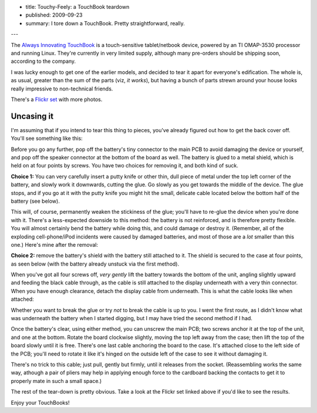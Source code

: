 - title: Touchy-Feely: a TouchBook teardown
- published: 2009-09-23
- summary: I tore down a TouchBook. Pretty straightforward, really.

---

The `Always Innovating  TouchBook`_ is a touch-sensitive tablet/netbook
device, powered by an TI OMAP-3530 processor and running Linux. They're
currently in very limited supply, although many pre-orders should be shipping
soon, according to the company.

.. _Always Innovating TouchBook: http://alwaysinnovating.com/

I was lucky enough to get one of the earlier models, and decided to tear it
apart for everyone's edification. The whole is, as usual, greater than the sum
of the parts (viz, *it works*), but having a bunch of parts strewn around your
house looks really impressive to non-technical friends.

There's a `Flickr set`_ with more photos.

.. _Flickr set: http://www.flickr.com/photos/strobe_cc/sets/72157622439090430/

Uncasing it
-----------

I'm assuming that if you intend to tear this thing to pieces, you've
already figured out how to get the back cover off. You'll see something
like this:

.. image:: http://farm4.static.flickr.com/3107/3947916630_241459ec94.jpg
    :alt: Together again
    :target: http://www.flickr.com/photos/strobe_cc/3947916630/

Before you go any further, pop off the battery's tiny connector to the main
PCB to avoid damaging the device or yourself, and pop off the speaker
connector at the bottom of the board as well. The battery is glued to a metal
shield, which is held on at four points by screws.  You have two choices for
removing it, and both kind of suck.

**Choice 1:** You can very carefully insert a putty knife or other thin, dull
piece of metal under the top left corner of the battery, and slowly work it
downwards, cutting the glue. Go slowly as you get towards the middle of the
device. The glue stops, and if you go at it with the putty knife you might hit
the small, delicate cable located below the bottom half of the battery (see
below).

This will, of course, permanently weaken the stickiness of the glue; you'll
have to re-glue the device when you're done with it.  There's a less-expected
downside to this method: the battery is not reinforced, and is therefore
pretty flexible. You will almost certainly bend the battery while doing this,
and could damage or destroy it. (Remember, all of the exploding
cell-phone/iPod incidents were caused by damaged batteries, and most of those
are a *lot* smaller than this one.) Here's mine after the removal:

.. image:: http://farm4.static.flickr.com/3443/3947079383_ca180f9519.jpg
    :alt: Battery
    :target: http://www.flickr.com/photos/strobe_cc/3947079383/

**Choice 2:** remove the battery's shield with the battery still attached to
it. The shield is secured to the case at four points, as seen below (with the
battery already unstuck via the first method).

.. image:: http://farm4.static.flickr.com/3462/3947079251_c8c6b755a3.jpg
    :alt: Battery shield
    :target: http://www.flickr.com/photos/strobe_cc/3947079251/

When you've got all four screws off, *very gently* lift the battery towards
the bottom of the unit, angling slightly upward and feeding the black cable
through, as the cable is still attached to the display underneath with a very
thin connector. When you have enough clearance, detach the display cable from
underneath. This is what the cable looks like when attached:

.. image:: http://farm4.static.flickr.com/3519/3947136897_34c516bdac.jpg
    :alt: Display connector
    :target: http://www.flickr.com/photos/strobe_cc/3947136897/


Whether you want to break the glue or try *not* to break the cable is up to
you. I went the first route, as I didn't know what was underneath the battery
when I started digging, but I may have tried the second method if I had.

Once the battery's clear, using either method, you can unscrew the main PCB;
two screws anchor it at the top of the unit, and one at the bottom. Rotate the
board clockwise slightly, moving the top left away from the case; then lift
the top of the board slowly until it is free.  There's one last cable
anchoring the board to the case. It's attached close to the left side of the
PCB; you'll need to rotate it like it's hinged on the outside left of the case
to see it without damaging it.

.. image:: http://farm3.static.flickr.com/2561/3947137157_977c0d5721.jpg
    :alt: Panel power (attached)
    :target: http://www.flickr.com/photos/strobe_cc/3947137157/


There's no trick to this cable; just pull, gently but firmly, until it
releases from the socket. (Reassembling works the same way, athough a pair of
pliers may help in applying enough force to the cardboard backing the contacts
to get it to properly mate in such a small space.)

The rest of the tear-down is pretty obvious. Take a look at the Flickr set
linked above if you'd like to see the results.

Enjoy your TouchBooks!

